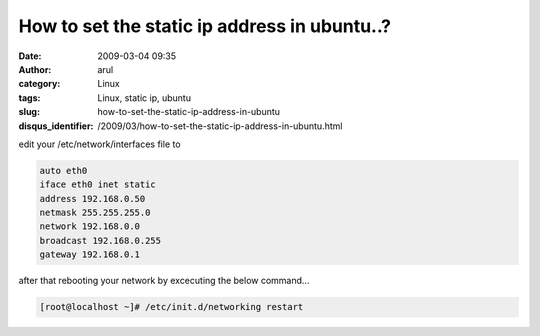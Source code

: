 How to set the static ip address in ubuntu..?
#############################################
:date: 2009-03-04 09:35
:author: arul
:category: Linux
:tags: Linux, static ip, ubuntu
:slug: how-to-set-the-static-ip-address-in-ubuntu
:disqus_identifier: /2009/03/how-to-set-the-static-ip-address-in-ubuntu.html

edit your /etc/network/interfaces file to

.. code-block:: text

  auto eth0
  iface eth0 inet static
  address 192.168.0.50
  netmask 255.255.255.0
  network 192.168.0.0
  broadcast 192.168.0.255
  gateway 192.168.0.1

after that rebooting your network by excecuting the below command…

.. code-block:: bash

  [root@localhost ~]# /etc/init.d/networking restart
